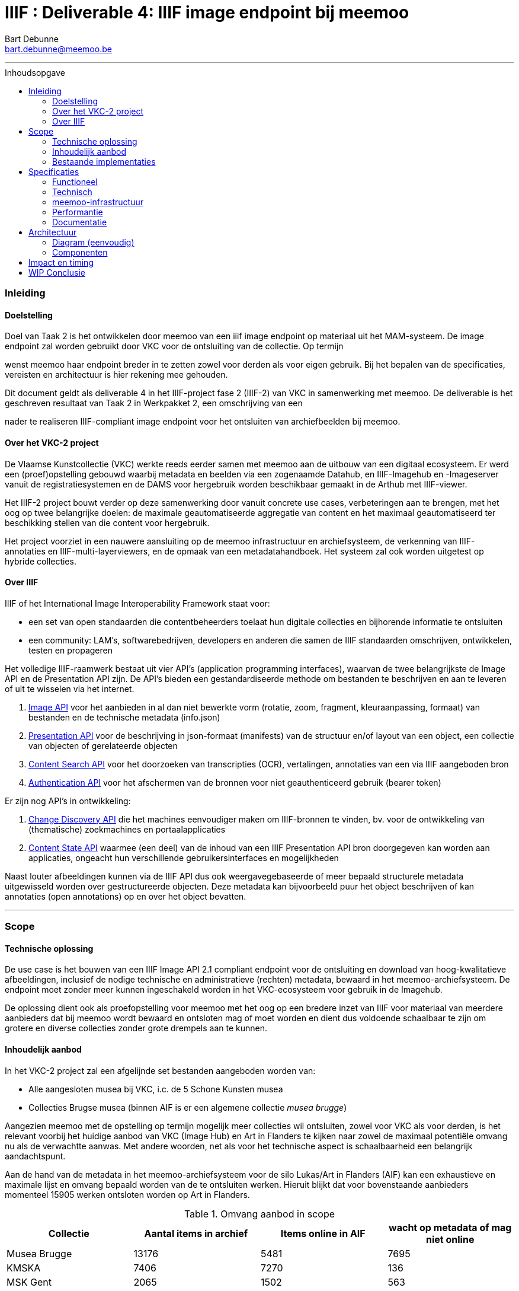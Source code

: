 IIIF : Deliverable 4: IIIF image endpoint bij meemoo
====================================================
Bart Debunne <bart.debunne@meemoo.be>
:Revision: 3
// fix missing admonition icons on Github
ifdef::env-github[]
:tip-caption: :bulb:
:note-caption: :information_source:
:important-caption: :heavy_exclamation_mark:
:caution-caption: :fire:
:warning-caption: :warning:
endif::[]
// configure TOC
:toc:
:toc-placement: preamble
:toclevels: 3
:showtitle:
:toc-title: Inhoudsopgave

// Need some preamble to get TOC:
{empty}

toc::[]

'''''

=== Inleiding

==== Doelstelling

Doel van Taak 2 is het ontwikkelen door meemoo van een iiif image endpoint op materiaal uit het MAM-systeem. De image endpoint zal worden gebruikt door VKC voor de ontsluiting van de collectie. Op termijn

wenst meemoo haar endpoint breder in te zetten zowel voor derden als voor eigen gebruik. Bij het bepalen van de specificaties, vereisten en architectuur is hier rekening mee gehouden.

Dit document geldt als deliverable 4 in het IIIF-project fase 2 (IIIF-2) van VKC in samenwerking met meemoo. De deliverable is het geschreven resultaat van Taak 2 in Werkpakket 2, een omschrijving van een

nader te realiseren IIIF-compliant image endpoint voor het ontsluiten van archiefbeelden bij meemoo.

==== Over het VKC-2 project

De Vlaamse Kunstcollectie (VKC) werkte reeds eerder samen met meemoo aan de uitbouw van een digitaal ecosysteem. Er werd een (proef)opstelling gebouwd waarbij metadata en beelden via een zogenaamde Datahub, en IIIF-Imagehub en -Imageserver vanuit de registratiesystemen en de DAMS voor hergebruik worden beschikbaar gemaakt in de Arthub met IIIF-viewer.

Het IIIF-2 project bouwt verder op deze samenwerking door vanuit concrete use cases, verbeteringen aan te brengen, met het oog op twee belangrijke doelen: de maximale geautomatiseerde aggregatie van content en het maximaal geautomatiseerd ter beschikking stellen van die content voor hergebruik.

Het project voorziet in een nauwere aansluiting op de meemoo infrastructuur en archiefsysteem, de verkenning van IIIF-annotaties en IIIF-multi-layerviewers, en de opmaak van een metadatahandboek. Het systeem zal ook worden uitgetest op hybride collecties.

==== Over IIIF

IIIF of het International Image Interoperability Framework staat voor:

* een set van open standaarden die contentbeheerders toelaat hun digitale collecties en bijhorende informatie te ontsluiten
* een community: LAM's, softwarebedrijven, developers en anderen die samen de IIIF standaarden omschrijven, ontwikkelen, testen en propageren

Het volledige IIIF-raamwerk bestaat uit vier API's (application programming interfaces), waarvan de twee belangrijkste de Image API en de Presentation API zijn. De API's bieden een gestandardiseerde methode om bestanden te beschrijven en aan te leveren of uit te wisselen via het internet.

. https://iiif.io/api/image/[Image API] voor het aanbieden in al dan niet bewerkte vorm (rotatie, zoom, fragment, kleuraanpassing, formaat) van bestanden en de technische metadata (info.json)
. https://iiif.io/api/presentation/[Presentation API] voor de beschrijving in json-formaat (manifests) van de structuur en/of layout van een object, een collectie van objecten of gerelateerde objecten
. https://iiif.io/api/search/[Content Search API] voor het doorzoeken van transcripties (OCR), vertalingen, annotaties van een via IIIF aangeboden bron
. https://iiif.io/api/auth/[Authentication API] voor het afschermen van de bronnen voor niet geauthenticeerd gebruik (bearer token)

Er zijn nog API's in ontwikkeling:

. https://iiif.io/api/discovery/0.9/[Change Discovery API] die het machines eenvoudiger maken om IIIF-bronnen te vinden, bv. voor de ontwikkeling van (thematische) zoekmachines en portaalapplicaties
. https://iiif.io/api/content-state/0.3/[Content State API] waarmee (een deel) van de inhoud van een IIIF Presentation API bron doorgegeven kan worden aan applicaties, ongeacht hun verschillende gebruikersinterfaces en mogelijkheden

Naast louter afbeeldingen kunnen via de IIIF API dus ook weergavegebaseerde of meer bepaald structurele metadata uitgewisseld worden over gestructureerde objecten. Deze metadata kan bijvoorbeeld puur het object beschrijven of kan annotaties (open annotations) op en over het object bevatten.

'''''

=== Scope

==== Technische oplossing

De use case is het bouwen van een IIIF Image API 2.1 compliant endpoint voor de ontsluiting en download van hoog-kwalitatieve afbeeldingen, inclusief de nodige technische en administratieve (rechten) metadata, bewaard in het meemoo-archiefsysteem. De endpoint moet zonder meer kunnen ingeschakeld worden in het VKC-ecosysteem voor gebruik in de Imagehub.

De oplossing dient ook als proefopstelling voor meemoo met het oog op een bredere inzet van IIIF voor materiaal van meerdere aanbieders dat bij meemoo wordt bewaard en ontsloten mag of moet worden en dient dus voldoende schaalbaar te zijn om grotere en diverse collecties zonder grote drempels aan te kunnen.

==== Inhoudelijk aanbod

In het VKC-2 project zal een afgelijnde set bestanden aangeboden worden van:

* Alle aangesloten musea bij VKC, i.c. de 5 Schone Kunsten musea
* Collecties Brugse musea (binnen AIF is er een algemene collectie 'musea brugge')

Aangezien meemoo met de opstelling op termijn mogelijk meer collecties wil ontsluiten, zowel voor VKC als voor derden, is het relevant voorbij het huidige aanbod van VKC (Image Hub) en Art in Flanders te kijken naar zowel de maximaal potentiële omvang nu als de verwachtte aanwas. Met andere woorden, net als voor het technische aspect is schaalbaarheid een belangrijk aandachtspunt.

Aan de hand van de metadata in het meemoo-archiefsysteem voor de silo Lukas/Art in Flanders (AIF) kan een exhaustieve en maximale lijst en omvang bepaald worden van de te ontsluiten werken. Hieruit blijkt dat voor bovenstaande aanbieders momenteel 15905 werken ontsloten worden op Art in Flanders.

.Omvang aanbod in scope
[cols=",,,",options="header"]
|===
|Collectie |Aantal items in archief |Items online in AIF |wacht op metadata of mag niet online
|Musea Brugge |13176 |5481 |7695
|KMSKA |7406 |7270 |136
|MSK Gent |2065 |1502 |563
|Mu.ZEE |1111 |866 |245
|M Leuven |2177 |786 |1391
|TOTAAL |25935 |15905 |10030
| | | |
|Bestandsgrootte |Gemiddeld | |
|van |200 MB per file |oudste opnames |250 MB ** gemiddelde voor hele archief-tenant
|tot | |600MB per file |nieuwste opnames
|===

Totalen ontsloten en niet-ontsloten archiefbeelden in de Lukas/AIF tenant in het meemoo archiefsysteem, cijfers per aanbieder (februari 2021).

==== Bestaande implementaties

===== Het VKC ecosysteem (fase 1)

====== Verkenning

Samen met VKC verkende meemoo verschillende technische componenten voor de bouw van de IIIF-infrastructuur. Bij de selectie van de componenten werd ook rekening gehouden met de bestaande infrastructuur van VKC. In de eerste fase van het project, van 2018 tot 2019, werden onderstaande acties uitgevoerd:

* De verkenning van verschillende IIIF-beeldservercomponenten in de internationale academische en erfgoedwereld en de selectie van de meest bruikbare component in functie van de hierna genoemde compilatie;
* De compilatie van dergelijke IIIF-componenten in een proefopstelling van een beeldinfrastructuur, complementair met de arthub;
* De koppeling, in een proefopstelling, van dergelijke IIIF-beeldinfrastructuur aan de VKC-datahub;
* Een beknopte analyse van de koppeling met de onderbouw;
* De publicatie van de technische informatie van deze proefopstelling op Github en de bekendmaking ervan op relevante nationale en internationale fora;
* Tegelijk het voorbereiden van de musea en andere beeldenleveranciers op de noodzakelijke IIIF-metadata.

Schema van de gekozen componenten voor de IIIF-proefopstelling, meemoo CC BY-SA

====== Selectie van componenten

In het voorjaar van 2019 zette meemoo samen met de VKC, http://artinflanders.be/[Blauwdruk gedistribueerd beeldbeheer] die we eerder opstelden.

Centraal in deze tweede fase staat de implementatie van de IIIF-specificaties in online services. Deze open specificaties laten toe om de interacties tussen eindconsument, de toepassing waarin beelden worden gevisualiseerd, en de communicatie met de onderliggende online services te standaardiseren en te automatiseren. Verschillende technische componenten werden verkend voor de bouw van de IIIF-infrastructuur. De keuze van de componenten moet het eenvoudig maken om de beeldinfrastructuur ook in de toekomst te beheren.

* Als ingestcomponent is gekozen voor https://www.resourcespace.com/[ResourceSpace], een software die al door een aantal partners van VKC gebruikt wordt voor de ontsluiting van hun beelden. ResourceSpace is een DAM-systeem (beeldbeheersysteem) waarmee de beelden opgenomen kunnen worden in de proefopstellingen en waarin vervolgens de metadata uit de Datahub gekoppeld kunnen worden aan de beelden.
* Als IIIF-beeldenserver kozen we https://cantaloupe-project.github.io/[Cantaloupe], omwille van de mogelijkheid om de metadata die ingebed wordt in de beelden te behouden in de kopieën van de afgeleiden. Via Cantaloupe zullen de beelden uitwisselbaar zijn via de IIIF Image API.
* Er werd een http://imagehub.vlaamsekunstcollectie.be/[Imagehub] ontwikkeld om de beelden en hun metadata via de IIIF Presentation API te ontsluiten (via IIIF-manifests). Deze webapplicatie wordt gemaakt in hetzelfde framework waarmee de Datahub ontwikkeld werd (PHP/Symfony).
* De IIIF-manifests zelf zullen getoond worden in de https://universalviewer.io/[Universal Viewer]. Dit is een beeldenviewer die IIIF-manifests kan weergeven.

Samen vormden deze componenten de IIIF-proefopstelling. Testen gebeurde met tweehonderd beelden uit de collecties van de partnermusea van de VKC. De aangepaste versie van de Arthub ontsluit nu beelden via de Universal Viewer door een koppeling met de http://imagehub.vlaamsekunstcollectie.be/[Imagehub].

Verdere details over de opzet en architectuur van het VKC-ecosyteem zijn te vinden in Deliverable 1, Architectuur van de proefopstelling, van het VKC-1 project.

TODO Eventueel te vervangen of aan te vullen door een korte summary aan te leveren door VKC over de effectieve opstelling zoals nu actief?

===== Nieuws van de Groote Oorlog

====== Voorbeeldpagina

Detailpagina op website NVDGO: https://nieuwsvandegrooteoorlog.hetarchief.be/nl/media//l1MefUOcXVhxmdUiFta43bZl[L'indépendance belge | Nieuws van de Groote Oorlog (hetarchief.be)]

Voor de website https://nieuwsvandegrooteoorlog.hetarchief.be/[Nieuws van de Groote Oorlog] (NVDGO) heeft meemoo (destijds VIAA) een IIPImage server, of ipsrv, opgezet voor de ontsluiting van multipage kranten en andere documenten via een OpenLayers3 canvas-viewer op de site. Als protocol wordt in de viewer Zoomify gebruikt, maar ook IIP en IIIF zijn ondersteund.

Voor meer info en documentatie zie:

* https://meemoo.atlassian.net/wiki/spaces/HAP/pages/111902756/IIPImage%2Ben%2BIIIF[IIPImage en IIIF - Het Archief (Publiek) - meemoo documentation (atlassian.net)]
* https://meemoo.atlassian.net/wiki/spaces/TB/pages/1855684732/Handleiding%2BIIIF-beelden%2Bgebruiken[Handleiding IIIF-beelden gebruiken - Interactie - meemoo documentation (atlassian.net)]

Deze image server is oorspronkelijk opgezet als dedicated endpoint voor de NVDGO website. Om ook uitwisseling met derden mogelijk en eenvoudiger te maken is op basis van een initiële vraag van de "Boekentoren" (UGent) een aantal aanpassingen doorgevoerd:

* De URL werd herschreven zonder querystring (?IIIF=&#x2026;) naar http://iiif.viaa.be/[meemoo.be])
* De CORS-instellingen werden gewijzigd zodat cross-domain requests toegestaan zijn;
* Het lokale media path van het document werd vertaald naar de gemeenschappelijk bekende identifier, in dit geval de external_id bij meemoo (pid).

Hiervoor werd een Python script geschreven dat via nginx-specifieke X-Accel-Redirect headers de request doorstuurt naar de relevante URL op http://images.hetarchief.be/[https://github.com/viaacode/iiif-mapping] .

====== Image information request

https://images.hetarchief.be/iipsrv/?IIIF%3D/media/5/S/S2aTZOTWggiebVVpZpSTJPWd/wp9t14vr7s_19140404_0001/info.json[https://images.hetarchief.be/iipsrv/?IIIF=/media/5/S/S2aTZOTWggiebVVpZpSTJPWd/wp9t14vr7s_19140404_0001/info.json]

[source,json]
----
{
  "@context": "http://iiif.io/api/image/2/context.json",
  "@id": "http://images.hetarchief.be/iipsrv/?IIIF=/media/5/S/S2aTZOTWggiebVVpZpSTJPWd/wp9t14vr7s_19140404_0001",
  "protocol": "http://iiif.io/api/image",
  "width": 4633,
  "height": 5959,
  "sizes": [{
    "width": 144,
    "height": 186
  }, {
    "width": 289,
    "height": 372
  }, {
    "width": 579,
    "height": 744
  }, {
    "width": 1158,
    "height": 1489
  }, {
    "width": 2316,
    "height": 2979
  }],
  "tiles": [{
    "width": 256,
    "height": 256,
    "scaleFactors": [1, 2, 4, 8, 16, 32]
  }],
  "profile": ["http://iiif.io/api/image/2/level1.json", {
    "formats": ["jpg"],
    "qualities": ["native", "color", "gray", "bitonal"],
    "supports": ["regionByPct", "regionSquare", "sizeByForcedWh", "sizeByWh", "sizeAboveFull", "rotationBy90s", "mirroring"],
    "maxWidth": 5000,
    "maxHeight": 5000
  }]
}
----

====== Image request

* https://images.hetarchief.be/iipsrv/?IIIF%3D/media/5/S/S2aTZOTWggiebVVpZpSTJPWd/wp9t14vr7s_19140404_0001/full/full/0/default.jpg[https://images.hetarchief.be/iipsrv/?IIIF=/media/5/S/S2aTZOTWggiebVVpZpSTJPWd/wp9t14vr7s_19140404_0001/full/full/0/default.jpg]
* https://iiif.meemoo.be/wp9t14vr7s_19140404_0001/full/full/0/default.jpg[https://iiif.meemoo.be/wp9t14vr7s_19140404_0001/full/full/0/default.jpg]

Hoewel via beide routes de request wordt afgehandeld door dezelfde image server wijkt de info.json via de http://iif.meemoo.be/[https://github.com/viaacode/iiif-mapping/commit/58da7b0b6a7355a955cd313c5f54f76de654af90])

[source,json]
----
{
  "@context": "http://iiif.io/api/image/2/context.json",
  "@id": "https://iiif.meemoo.be/wp9t14vr7s_19140404_0001",
  "protocol": "http://iiif.io/api/image",
  "width": 4633,
  "height": 5959,
  "sizes": [{
    "width": 144,
    "height": 186
  }, {
    "width": 289,
    "height": 372
  }, {
    "width": 579,
    "height": 744
  }, {
    "width": 1158,
    "height": 1489
  }, {
    "width": 2316,
    "height": 2979
  }],
  "tiles": [{
    "width": 256,
    "height": 256,
    "scaleFactors": [1, 2, 4, 8, 16, 32]
  }],
  "profile": ["http://iiif.io/api/image/2/level1.json", {
    "formats": ["jpg"],
    "qualities": ["native", "color", "gray", "bitonal"],
    "supports": ["regionByPct", "regionSquare", "sizeByForcedWh", "sizeByWh", "sizeAboveFull", "rotationBy90s", "mirroring"],
    "maxWidth": 5000,
    "maxHeight": 5000
  }],
  "rights": "https://nieuwsvandegrooteoorlog.hetarchief.be/nl/gebruiksvoorwaarden"
}
----

'''''

=== Specificaties

==== Functioneel

===== Image server

* We bieden minstens de Image API 2.1 aan, we voorzien op termijn de mogelijkheid om versie 3.0 te ondersteunen
* We streven een level 2 compliance na, echter indien level 1 voldoende functionaliteit biedt voor VKC kan hiermee worden volstaan (https://iiif.io/api/image/3.0/compliance[https://iiif.io/api/image/3.0/compliance])
* De bestanden worden door de image server aangeboden als jpeg en indien mogelijk in png-formaat
* Afgeleiden kunnen optioneel in hun geheel gedownload worden, bij voorkeur als TIFF
* De archiefbestanden (on_tape) worden niet als download beschikbaar gemaakt, maar kunnen aangevraagd worden bij meemoo via de bestaande kanalen
* Er wordt geen presentation API aangeboden in het kader van dit project
* Er wordt in het kader van dit project geen authenticatie voorzien

.Features MVP en roadmap
[cols=",,",options="header"]
|===
|_ |VKC-2 mvp |Roadmap meemoo
|Image API |2.1 |3.0
|Level compliancy |1 |2
|Output format |jpg |jpg, png
|Download full |ja, als origineel: jp2 of tiff |ja, als: jp2 en tiff
|Donwload archive |- |-
|Presentation API |- |3.0
|Authentication API |- |TBA
|===

===== Beeldbestanden

====== Afgeleiden

Het gebruiken van archiefmasters is om verschillende redenen praktisch niet haalbaar. De bestanden zijn zeer groot wat de load op de image server en bandbreedte impacteert en het raadplegen onnodig vertraagd, de kwaliteit is ook hoger dan nodig bij het eenvoudig raadplegen op een gewoon beeldscherm. Bovendien bevatten de beelden doorgaans randen en kleurkaarten die, hoewel relevant binnen een archiefcontext en voor hergebruik. Standaard worden daarom afgeleide bestanden voor ontsluiting en raadpleging gemaakt.

Bij het omzetten van de bronbestanden naar afgeleide bestanden worden de volgende vuistregels gehanteerd:

======
* De resolutie (ppi) is maximaal 300 ppi voor werken in het publieke domein, afhankelijk van de originele waarde in bronbestand. Voor werken die auteursrechtelijk beschermd zijn, worden de op het moment van creatie van het afgeleide beeld geldende hergebruiksvoorwaarden gerespecteerd.
* De afbeeldingen worden herschaald tot een baseline resolutie (grootte) van 5000 pixels voor de langste zijde, de maximale boven- en ondergrens is daarbij de originele resolutie, bestanden worden niet "opgeblazen" indien ze kleiner zijn, maar kunnen bij heel grote bestanden wel verkleind worden.
* De beelden worden bijgesneden zodat randen, kleurkaarten kaders niet meer worden getoond.
* Bestanden worden aangeboden op en voor het web in sRGB, tegenover AdobeRGB voor de originelen.
* Embedded metadata(XMP, Exif, ICC) worden in zoverre in de bron beschikbaar en mogelijk, in de afbeeldingen opgeslaan
======

De te ontsluiten collectie is zowel qua type als qua fysieke afmeting zeer divers, voor de hele VKC-collectie spreken we over heel kleine objecten van een paar centimeter tot wandtapijten, of een wandkaart van ettelijke meters hoog en breed. De afmeting in pixels van het digitale beeld staat hier niet steeds tot in verhouding en is afhankelijk van het tijdstip van opname, de fotograaf, het toestel, etc. Voor sommige grote werken zijn verschillende foto's aan elkaar geplakt (stitching). Andere zijn gevat in 1 foto. Relatief gesproken kan een groter fysiek werk in aantal pixels kleiner of gelijk zijn aan een fysiek kleiner werk.

Om te vermijden dat (heel) grote werken te fel herschaald worden ten opzichte van kleine werken met een in verhouding hoger aantal pixels, zal binnen dit project bekeken worden in welke mate de herschaling dynamisch kan gebeuren aan de hand van de fysieke afmetingen afgezet tegen de digitale. We vertrekken daarbij van van typewerken zoals Pierrot et Squelette en Jaune van James Ensor.

Bijkomend moet bij het herschalen onderscheid worden gemaakt tussen werken in public domain en werken die nog onder het auteursrecht vallen. In de overeenkomst die de VKC momenteel met sabam heeft worden volgende hergebruiksvoorwaarden vooropgesteld voor werken die onder het auteursrecht vallen: de resolutie van het gereproduceerde beeld mag niet meer dan 640x480 pixels zijn en een definitie van maximum 72dpi hebben.

Om zowel de specificaties an sich als de workflow voor de creatie van afgeleide beelden te testen beperken we ons in eerste instantie tot de omzetting van de beelden die nu reeds beschikbaar zijn in de IIIF-viewer in de VKC Arthub. Hierbij zal worden onderzocht welke een haalbare workflow is voor de aanmaak van de afgeleide beeldbestanden en in welke mate dit proces geautomatiseerd kan worden.Indien nodig kunnen bovenstaande specificaties bijgewerkt worden op basis van voortschrijdend inzicht.

====== Bestandsformaat

De twee meest gebruikte bestandsformaten voor het aanbieden van kwalitatieve hoogresolutiebestanden via een image server zijn piramidale tiff's (pTIFF) en JPEG2000 (jp2) bestanden. Beide bestandsformaten zijn uitermate geschikt voor grote, hoogkwalitatieve bestanden met verschillende resoluties en grote kleurdieptes, kunnen metadata bevatten, bieden ruime compressiemogelijkheden (lossless en lossy) en ondersteuning voor meerdere colorspaces. De formaten worden als volgt omschreven:

[quote,jpeg.org,https://jpeg.org/jpeg2000]
____
*JPEG 2000* is an image coding system that uses state-of-the-art compression techniques based on wavelet technology and offers an extremely high level of scalability and accessibility. Content can be coded once at any quality, up to lossless, but accessed and decoded at a potentially very large number of other qualities and resolutions and/or by region of interest, with no significant penalty in coding efficiency.
____


[quote,Library of Congress,https://www.loc.gov/preservation/digital/formats/fdd/fdd000022.shtml]
____
*TIFF* is a tag-based file format for storing and interchanging raster images. It serves as a wrapper for different bitstream encodings for bit-mapped (raster) images. The different encodings may represent different compression schemes and different schemes for color representation (photometric interpretation).
____


De keuze voor 1 van de twee bestanden kan afhangen van verschillende factoren:

* *Encodering*: bronbestanden converteren naar jp2 is doorgaans eenvoudiger (1 stap) en sneller (resources), mits gebruik van een goede encoder zoals kdu_compress (Kakadu). De creatie van piramidale tiffs is door de band trager. Voor een eenmalige conversie van een in aantal beperkte collectie is de impact beperkt. Wanneer regelmatig grotere batches moeten worden omgezet is de keuze voor jp2 evidenter.
* *Decodering*: jp2-bestanden moeten in tegenstelling tot tiffs on-the-fly gedecodeerd worden door de image server. Dit zorgt voor een kleine overhead bij het aanbieden van jp2-bestanden die echter beperkt kan worden gehouden door de performante Kakadu library te gebruiken. Anderzijds biedt jp2 de mogelijkheid tot progressive transmission waarbij eerst een lagere resolutie wordt getoond tot de hogere resoluties ingeladen zijn.
* *Compressie en bestandsgrootte*: afhankelijk van de complexiteit en resolutie van een beeldbestand enerzijds en anderzijds de gekozen compressie-methode kunnen zowel ptiffs als jp2's kleiner zijn dan de andere. Zie voorbeeld Getty. Wanneer kwaliteit(sverlies) een belangrijk aandachtpunt is dan biedt jp2 het voordeel van een lossless compressie met een visueel gelijkwaardige kwaliteit van een uncompressed TIFF voor eeen bestand van kleinere omvang. Het verschil in grootte zonder merkbaar kwaliteitsverlies van jp2 tegenover tiff is vooral uitgesproken bij compressie van grotere bestanden met hogere resoluties.
* *Resolutie*: jp2 wordt opgeslagen in de hoogste resolutie maar kan door de gebruikte wavelettechnologie op verschillende (lagere) resoluties gedecodeerd worden. Tiff moet worden opgeslagen met de gewenste resolutielagen, de weergave is beperkt tot deze resoluties.

Gelet op bovenstaande vergelijking, in combinatie met de expertise bij meemoo met de omzetting en het gebruik van jpeg2000, is gekozen om de afgeleide bestanden in een gecomprimeerd jp2-formaat op te slaan voor gebruik in de image server.

Voor een vergelijking van bestandsgroottes na omzetting zie Appendix A.

===== Identifiers

De base uri van de Image API is opgebouwd als: \{scheme}://\{server}/\{prefix}/\{identifier}. De image server verwacht dat de identifier verwijst naar een (lokaal) bestand.

Binnen het Archiefsysteem (MAM) van meemoo heeft elke intellectuele entiteit (IE) een persistent identifier of pid, vb.: wp9t14vr7s (krant). Pids worden toegekend aan het begin en gebruikt doorheen de hele keten van registratie, digitalisering, archivering tot ontsluiting. Elk media-object van een IE heeft ook een external_id die bestaat uit de pid en bij meervoudige objecten een bijkomende classifier, vb.: wp9t14vr7s_19140404_0001 (pagina 1 van krant).

Catalogusnummers en overige lokale identifiers kunnen bewaard worden in de metadata van een object in het archiefsysteem. Het gebruiken van deze identifiers veronderstelt echter dat deze enerzijds altijd bekend zijn en anderzijds consequent toegevoegd en beheerd worden.

Om een zekere en unieke identifier te hebben kiezen we daarom om de external_id te gebruiken uit het meemoo-archiefsysteem. Om bovendien de relatie te bewaren met de IE worden de afgeleide bestanden opgeslagen als \{identifier}.\{ext}, vb.wp9t14vr7s_19140404_0001.jp2.

Vertaald naar het gebruik van de identifier in de Image API wordt een information request:

https://images.hetarchief.be/iiif/wp9t14vr7s_19140101_0001/info.json[https://images.hetarchief.be/iiif/wp9t14vr7s_19140101_0001/info.json]

Het is niet de bedoeling een bijkomende resolver te gebruiken om een image request te mappen van een local (VKC) identifier naar een external_id (meemoo) identifier. Om in https://arthub.vlaamsekunstcollectie.be/nl/iiif/2/kmska:494/manifest.json[cataloognummer] (kmska:494) gemapte meemoo-identifier bij VKC bijgehouden moeten worden. In het kader van dit project levert meemoo hiervoor de nodige data met de metadata-export waarbij wordt onderzocht of en hoe die structureel kan worden uitgewisseld (vb. via de MediaHaven Rest API).

===== info.json

Via de info.json biedt de image server informatie over het beeld, voornamelijk technische gegevens maar ook informatie over rechten of services kunnen hierin worden opgenomen.

De structuur van een request is: \{scheme}://\{server}\{/prefix}/\{identifier}/info.json, de response is een JSON-LD. Om vlot te werken moet CORS (Cross Origin Resource Sharing) toegestaan zijn en moeten de correcte Accept of Content-type headers gebruikt worden in respectievelijk de request of de response.

In onderstaande tabel wordt de gewenste opbouw van de info.json weergegeven. Dit zou moeten volstaan binnen de scope van dit project en verder. Let wel, https://iiif.io/api/image/2.1/%23image-information[https://iiif.io/api/image/3.0/#5-image-information]

.info.json properties en hun omschrijving: overgenomen van iiif.io
[cols="m,,",options="header"]
|===
|Property |Compliance |Omschrijving
|@context |Required |The context document that describes the semantics of the terms used in the document. This must be the URI: http://iiif.io/api/image/2/context.jsonfor version 2.1 of the IIIF Image API. This document allows the response to be interpreted as RDF, using the http://www.json-ld.org/[JSON-LD]serialization.
|@id |Required |The base URI of the image as defined in https://iiif.io/api/image/2.1/%23uri-syntax[URI Syntax], including scheme, server, prefix and identifier without a trailing slash.
|protocol |Required |The URI http://iiif.io/api/imagewhich can be used to determine that the document describes an image service which is a version of the IIIF Image API.
|width |Required |The width in pixels of the full image content, given as an integer.
|height |Required |The height in pixels of the full image content, given as an integer.
|sizes |Optional |A set of height and width pairs the client should use in the sizeparameter to request complete images at different sizes that the server has available. This may be used to let a client know the sizes that are available when the server does not support requests for arbitrary sizes, or simply as a hint that requesting an image of this size may result in a faster response. A request constructed with the w,hsyntax using these sizes _must_ be supported by the server, even if arbitrary width and height are not.
|tiles |Optional |A set of descriptions of the parameters to use to request regions of the image (tiles) that are efficient for the server to deliver. Each description gives a width, optionally a height for non-square tiles, and a set of scale factors at which tiles of those dimensions are available.
|profile |Required |A list of profiles, indicated by either a URI or an object describing the features supported. The first entry in the list _must_ be a https://iiif.io/api/image/2.1/%23compliance-levels[https://iiif.io/api/image/2.1/#profile-description]voor de properties.
|attribution |Optional |Text that _must_ be shown when content obtained from the Image API service is displayed or used. It might include copyright or ownership statements, or a simple acknowledgement of the providing institution. The value _may_ contain simple HTML as described in the https://iiif.io/api/presentation/3.0/%23html-markup-in-property-values[HTML Markup in Property Values]section of the Presentation API.
|license |Optional |A link to an external resource that describes the license or rights statement under which content obtained from the Image API service may be used.
|logo |Optional |A small image that represents an individual or organization associated with the content. Logo images _must_ be clearly rendered when content obtained from the Image API service is displayed or used. Clients _must not_ crop, rotate, or otherwise distort the image.
|===

Voorbeeld json

[source,json]
----
{
  "@context": "http://iiif.io/api/image/2/context.json",
  "@id": "http://www.example.org/image-service/abcd1234/1E34750D-38DB-4825-A38A-B60A345E591C",
  "protocol": "http://iiif.io/api/image",
  "width": 6000,
  "height": 4000,
  "sizes": [{
    "width": 150,
    "height": 100
  }, {
    "width": 600,
    "height": 400
  }, {
    "width": 3000,
    "height": 2000
  }],
  "tiles": [{
    "width": 512,
    "scaleFactors": [1, 2, 4, 8, 16]
  }],
  "profile": ["http://iiif.io/api/image/2/level2.json"],
  "attribution": "Provided by Example Organization",
  "logo": "http://example.org/images/logo.png",
  "license": "http://rightsstatements.org/vocab/InC-EDU/1.0/"
}
----

===== Authenticatie en authorisatie

Authenticatie en authorisatie zijn niet binnen scope van dit project. meemoo behoudt weliswaar de mogelijkheid om in een later stadium authenticatie te voorzien bijvoorbeeld op basis van de IIIF Authentication API in combinatie met de eigen accesstoken-authenticatie services. In dat geval zal de afnemer (i.c. VKC) voldoende documentatie krijgen om de authenticatie te integreren.

'''''

==== Technisch

===== Standaardisatie

meemoo standardiseert in de mate van het mogelijke haar services op het vlak van programmeertalen, software, RTE, tools voor deployment, gebruik van (open) standaarden, etc. Om tot een onderhoudbare oplossing te komen wordt hierbij best zo nauw mogelijk aangesloten.

Ter informatie sommen we de typische toepassingen en software bij meemoo op:

* Programmeertaal: Python (in mindere mate Ruby)
* Database: PostgreSQL
* Webserver en proxy: nginx+
* Authenticatie en authorisatie: eigen IdP met authenticatie op basis van SAML2.0 en +
OAuth met LDAP als directory
* Runtime environment: containers op Openshift (Cloud) of VMWare (on premise)
* Deployment: CI/CD met Jenkins (pipelines), Puppet met Foreman (indien VM)
* Versioning: Git (Github)
* Logging: stdout naar Elasticsearch/Kibana
* Queue: RabbitMQ
* Reporting: Data Warehouse + Tableau of PowerBI
* Storage: Object Store (S3) of persistent local storage (VM)

Daarnaast streeft meemoo naar het maximaal inpassen van nieuwe ontwikkelingen in haar eigen eco-systeem. Voor de platformen gericht op ontsluiting en interactie is een architectuur uitgewerkt die herhaalbaar en breed inzetbaar is: de zogenaamde Shared Components. Een voorbeeld van een applicatie die volledig met de componenten is gebouwd is https://onderwijs.hetarchief.be/[Het Archief voor Onderwijs].

Het systeem omvat een volledige en modulaire middleware op vlak van ETL, opslag, zoekindex, metadata-API, authenticatie en media delivery, waaruit op basis van de nood componenten kunnen worden ingezet voor de bouw van een toepassing:

* https://meemoo.atlassian.net/wiki/spaces/SF/pages/1172930633/Syncrator[Syncrator]: taakgebaseerde ETL-service die de synchronisatie van metadata uit het MAM (de bron) naar de lokale datastore (het doel) verzorgt
* (Meta)datastore: een postgresql database die onder meer de metadata van de te ontsluiten archiefitems bevat en ook applicatiespecifieke tabellen kan bevatten
* https://gitlab.com/shared-components/indexer[Indexer]: een ETL service die de synchronisatie tussen database en index regelt op basis van database triggers en webhooks
* ElasticSearch als standaard index die de zoekfunctionaliteit in de platformen mogelijk maakt
* https://meemoo.atlassian.net/wiki/spaces/SF/pages/1373274138[Hasura GraphQL] voor naadloos gebruik bovenop een postgresql database. Dit vormt de basis-API waarmee de frontendapplicaties met de datastore kunnen connecteren.
* https://meemoo.atlassian.net/wiki/spaces/SF/pages/1546977330[IDM]: een volledige Identity en Access Management stack:

* een LDAP store
* een SAML IdP
* een self-service user management applicatie
* een account manager voor admins

* Event logger
* Media services zoals play ticketing en streaming

==== meemoo-infrastructuur

===== Hosting en deployment

De image server kan gehost worden bij meemoo op 2 manieren

* Virtualisatie in een VM in het eigen datacenter in Oostkamp (DCO)
* Virtualisatie in containers op Openshift in IBM Cloud

Gelet op onderstaande punten wordt gekozen voor de eerste oplossing, want:

* Netwerkverkeer en bandbreedte zijn goedkoper in DCO dan in de Cloud
* Storage is eveneens goedkoper en makkelijk uitbreidbaar in DCO (zie 'Opslag')
* Het netwerkverkeer verloopt via onze eigen nginx proxy met flexibiliteit onder meer op vlak van URL rewrites en image cache

Voor de deployment en management van de software rekenen we op de combinatie Puppet en Foreman. De codebase wordt bewaard en geversioneerd in de Github van meemoo.

===== Opslag

File storage voldoet bij voorkeur aan de volgende vereisten:

* low-latency
* high-availability
* low-cost
* scaleable

De door meemoo twee gebruikte oplossingen zijn een eigen Swarm Object Store met S3-connector waarop onder meer de on_disk archiefbestanden en browse copies van het MAM worden bewaard of local disk storage in het datacenter. Beide oplossingen voldoen aan bovenstaande vereisten. Echter, image servers hebben bij voorkeur de bestanden dichtbij en hoewel er S3-oplossingen voor verschillende image servers bestaan zal dit toch trager zijn dan lokale I/O door de overhead van het netwerkverkeer (GET). Aangezien de image server toch in het datacenter wordt gehost en de afgeleide bestanden louter en alleen voor de image server bestaan is het logischer deze te hosten in ons eigen datacenter.

Om een inschatting te kunnen maken van de nodige opslag is op een aantal testbestanden een conversie uitgevoerd. Voor de creatie van de jp2 bestanden is kdu_compress van Kakadu gebruikt volgens een profiel van het Bodlean.

[source,shell]
----
$ kdu_compress -i input.tif -o output.jp2
  Clevels=6 Clayers=6 \
  "Cprecincts={256,256},{256,256},{128,128}" \
  "Stiles={512,512}" \
  Corder=RPCL \
  ORGgen_plt=yes \
  ORGtparts=R \
  "Cblk={64,64}" \
  -jp2_space "sRGB" \
  Cuse_sop=yes \
  Cuse_eph=yes \
  -flush_period 1024 \
  Creversible=yes|no \
  -rate -|3
----

* Creversible: of de compressie omkeerbaar is (lossless) of niet (lossy)
* rate: de mate van compressie. een integer of enkel dash (geen)

Hieruit blijkt een reductie van de bestandsgrootte van:

* full, lossless => -43%
* bijgeknipt en resized, lossless => -84%
* bijgeknipt en geresized, lossy => -98%

Voor het berekenen van de onder- en bovengrens voor benodigde schijfruimte vertrekken we van de totale omvang van de VKC tenant in het meemoo MAM: 32502 tiffs van gemiddeld 250 MB per tiffs = 8.125TB

.Schatting minimaal benodigde opslagruimte, afhankelijk van formaat
[cols=",,",options="header"]
|===
|formaat |reductie |nodige schijfruimte
|lossless jp2 |(8.125/100 )*16 |1.3 TB
|lossy jp2 |(8.125/100)*2 |162.5 GB
|===

Ter vergelijking, de ca. 300.000 pagina's op NVDGO zijn samen 2.4TB, gemiddeld 8MB per afbeelding.

===== Monitoring en logging

Applicaties bij meemoo worden gemonitored. Hieronder verstaan we enerzijds het monitoren van de toestand van de applicatie en anderzijds wat er in die toestand gebeurt:

* monitoring: draait mijn applicatie, is ze gezond, zijn er issues
* logging: wat doet mijn applicatie, welke acties worden uitgevoerd

De Image endpoint is geen uitzondering. In praktijk houdt dit in dat we de gebruikte resources, de health en uptime en eventuele errors in de gaten houden via PRTG (sensors).

Typische voorbeelden van sensoren zijn:

* CPU, RAM en Disk usage
* Connectiviteit (intern en extern)
* HTTP health & liveness checks
* Certificaatgeldigheid (indien van toepassing)

De developer guidelines van meemoo worden gehanteerd. Deze kunnen geraadpleegd worden op: https://meemoo.atlassian.net/wiki/spaces/SF/pages/1177387132/Dev%2Bguidelines%2Blogging[logging guidelines voor developers].

De toepassing logt via stdout naar een ELK-stack (Elasticsearch-Logstash-Kibana). Kort samengevat moeten de log messages voldoen aan de volgende voorwaarden:

* Single-line JSON*
* Standaard gestructureerd formaat en labels
* Logs worden weggeschreven naar stdout/err
* De x-correlation-id van de request wordt gebruikt als trace of span-id
* Healthz en andere monitoring checks worden niet gelogd

Optioneel biedt meemoo de mogelijkheid voor het loggen van user events, de zogenaamde event-logger. Aangezien de endpoint voornamelijk bevraagd zal worden door andere services (machines) wordt deze vorm van loggen gezien als buiten scope van dit project en louter vermeld ter informatie.

==== Performantie

De proefopstelling zal dienen om de baseline performantie te meten en eventuele verbeteringen door te voeren of een voorstel te doen, vb. voor een redundante HA setup, proxy cache, etc. Dit kan op basis van de gegevens uit monitoring en debug logging, maar we voorzien ook de optie van geautomatiseerde load en stress testing. De aandacht richt zich hierbij op:

* Throughput (bandbreedte)
* nRequests/sec
* Response Time
* Up Time

==== Documentatie

Alle applicaties bij meemoo worden beschreven en gedocumenteerd op de Confluence wiki van meemoo in de _Software Factory._Daarnaast bevat elke code repository een README. Handleidingen en developer documentatie worden afhankelijk van de mate van openbaarheid bewaard op de vermelde wiki of indien nuttig ontsloten via https://developer.meemoo.be/[https://developer.meemoo.be].

Worden minstens gedocumenteerd:

* technische details omgeving (uri's, auth, software, dependencies, repo, etc.)
* verantwoordelijke en medewerkers
* installatieprocedure
* links naar externe documentatie

'''''

=== Architectuur

==== Diagram (eenvoudig)

==== Componenten

Er zijn drie specifieke softwarecomponenten, maar alleen 1 en (optioneel) 2 zijn in scope van dit project:

. Image API: de IIIF compliant image server die beelden levert aan een image viewer
. Download API: een custom applicatie die een hoogresolutiebestand levert in een bepaald formaat
. Presentation API: een custom applicatie die IIIF compliant manifests levert

===== HTTP Proxy

Requests verstuurd naar https://images.meemoo.be/[https://images.meemoo.be] worden opgevangen op de nginx proxy-server van meemoo. De Proxy routeert het verkeer op basis van het path naar de gewenste onderliggende applicatie of onderliggende functie en geeft de respectievelijke responses terug aan de "requester". Indien nodig worden tijdens dit proces URL's vertaald en herschreven.

Daarnaast fungeert de proxy ook als https://docs.nginx.com/nginx/admin-guide/content-cache/content-caching/%23processes[content cache] voor de image server. Dit gebeurt bijvoorbeeld voor de jpeg-afbeeldingen die door image server van NVDGO worden aangemaakt. De disk cache van de proxy is een aanvulling op de memcached cache van de image server.

===== Image API

IIIF beschrijft een set aan verplichte en optionele voorwaarden en aanbevelingen waaraan een API moet voldoen. Bijvoorbeeld op vlak van de request URI's, response formats en metadata. Het voornaamste en quasi enige doel van de image server is het aanleveren van afbeeldingen voor (her)gebruik in een image viewer of andere toepassingen, op basis van de parameters in de zogenaamde image request request.

====== Image request

https://images.meemoo.be/iiif/<identifier:external_id>/\{region}/\{size}/\{rotation}/\{quality}.\{format}

Daarnaast moet de API ook kunnen antwoorden op een image information request. De response moet een JSON-LD bestand teruggeven: info.json. Naast een set aan verplichte en optionele technische informatie kan dit bestand ook metadata bevatten over rechten en licenties en aan het beeldbestand gerelateerde services zoals authenticatie. Zie boven bij https://meemoo.atlassian.net/wiki/spaces/IIIF/pages/2473952003/Deliverable%2B4%2BIIIF%2Bimage%2Bendpoint%2Bbij%2Bmeemoo%23info.json[info.json].

====== Image information request

https://images.meemoo.be/iiif/\{identifier:external_id}/\{info.json}

Hoewel de API strikt omschreven is kunnen IIIF-compliant Image servers sterk verschillen op het vlak van gemak van installatie en configuratie, snelheid en features, roadmap en ondersteuning en de gebruikte programmeertaal (Ruby, Python, PHP, Java, C++, ...). Doorgaans wordt verwezen naar https://github.com/IIIF/awesome-iiif%23image-servers[IIIF/awesome-iiif] voor de meest volledige lijst van "mature" image servers die voldoen aan de specificaties van IIIF.

Voor dit document is geen nieuwe benchmark of technische vergelijking op basis van installaties gemaakt van de verschillende image servers. Er zijn vergelijkingen en benchmarks van image servers beschikbaar zoals recent nog in het https://drive.google.com/file/d/1pB2eqlSlC4Ua5ZrEEEdJTbofl0wdDApg/view?usp%3Dsharing[Getty Common Image Service Research & Design Report (2018)]. Ook hier komt IIPImage zowel voor tiff als voor jp2 (indien met Kakadu als decoder) als betrouwbaar en consistent performant naar boven.

Typische pluspunten die naar voren worden geschoven:

* Bewezen technologie. IIPimage wordt breed ingezet in productieomgevingen tot zeer grote omvang en bij +
grote spelers
* Jpeg2000 (jp2) ondersteuning met zowel Kakadu als de verbeterde OpenJpeg
* Stabiele prestaties en betrouwbare performantie ook met grote datasets van hogere kwaliteit (C++)
* Eenvoudige installatie(vereisten): PHP+webserver met fastcgi zoals nginx, Apache

Ook in het voordeel:

* Configureerbaar via variabelen
* Wordt actief ontwikkeld en ondersteund
* Online documentatie, forum, code
* Ondersteuning voor Image API 2.1 https://github.com/ruven/iipsrv/issues/177[en sinds kort ook 3.0] (zie onder)
* Embedded metadata in tiles

Nadelen:

* Niet level 2 compliant wegens geen png output (zelf toe te voegen)
* API versie 3.0 is nog maar zeer recent
* Slechts 1 maintainer (wel community)
* Soms veel tijd tussen releases (maar die zijn dan wel stabiel )

Aangezien meemoo reeds ervaring heeft met de installatie en opzet van een IIPImage server, inclusief Kakadu, en deze al een paar jaar stabiel in productie draait en gelet op de maturiteit en boven beschreven voordelen zal verder worden gebouwd op deze expertise.

IIPImage is now fully version 3 compliant. This commit 1d6c0d5 adds a new server directive IIIF_VERSION which allows you to set the IIIF Image API version (2 or 3). Essentially this affects the info.json output.

Nodig voor de installatie van IIPImage server (ipsrv) zijn:

* OS: Debian
* Installatie: autoconf of via apt-get (Debian 7+)
* Webserver: Apache+fcgi module (mod_fastcgi) + Nginx proxy
* Libraries: libtiff, zlib, kakadu
* Configuratie: startup variables, httpd.conf, clean URL's en logging (syslog)

Voor meer opties en configuratiemogelijkheden zie: https://iipimage.sourceforge.io/documentation/server/[https://iipimage.sourceforge.io/documentation/server/]

===== Download API

Kleine webapplicatie die op basis van het path een bronbestand in een bepaald formaat als download aanbiedt.

WIP In welke mate maakt dit deel uit van de scope van dit project, is dit een vereiste?

https://images.meemoo.be/download/%257Bidentifier:external_id%257D/%257Bformat:jp2%257Ctiff%257Cpng[https://images.meemoo.be/download/\{identifier:external_id}/\{format:jp2|tiff|png]}

===== Presentation API

De presentation API is niet in scope van dit project aangezien de bestaande API binnen het VKC-ecosysteem zal worden gebruikt. Op termijn zal meemoo wel een presentation API (3.0) voorzien, gebruik makend van de eigen shared components (meemoo-ecoysteem) voor ETL, metadata storage en API endpoint.

=== Impact en timing

Voor de realisatie van de in dit document beschreven opstelling wordt een impact verwacht op:

Infrastructuur:

* aanmaken en configureren van VM's
* allocatie van storage
* netwerkconnectiviteit
* DNS
* nginx configuratie
* monitoring en maintenance

Devops:

* installatie en configuratie software
* ontwikkeling custom componenten
* deployment configuratie
* automatisering workflow afgeleide beeldbestanden
* maintenance

Business:

* aanmaak en controle afgeleide beeldbestanden (bewerking, bijsnijden en verkleinen) ism devops
* QA en testen van de opstelling
* metadatabeheer

NOTE: Todo => Inschatting + planning (Gantt).

=== WIP Conclusie

NOTE: Te schrijven bij finaliseren deliverable.

'''''